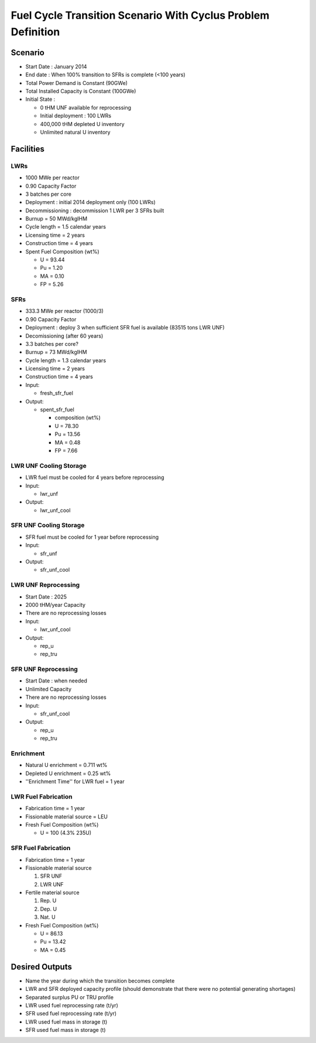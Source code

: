 Fuel Cycle Transition Scenario With Cyclus Problem Definition
=============================================================



Scenario
--------

- Start Date : January 2014
- End date : When 100% transition to SFRs is complete (<100 years)
- Total Power Demand is Constant (90GWe)
- Total Installed Capacity is Constant (100GWe)
- Initial State :

  - 0 tHM UNF available for reprocessing
  - Initial deployment : 100 LWRs
  - 400,000 tHM depleted U inventory
  - Unlimited natural U inventory

Facilities
----------

LWRs
....

- 1000 MWe per reactor
- 0.90 Capacity Factor
- 3 batches per core
- Deployment : initial 2014 deployment only (100 LWRs)
- Decommissioning : decommission 1 LWR per 3 SFRs built
- Burnup = 50 MWd/kgIHM
- Cycle length = 1.5 calendar years
- Licensing time = 2 years
- Construction time = 4 years 
- Spent Fuel Composition (wt%)

  - U = 93.44
  - Pu = 1.20
  - MA = 0.10 
  - FP = 5.26

SFRs
....

- 333.3 MWe per reactor (1000/3)
- 0.90 Capacity Factor
- Deployment : deploy 3 when sufficient SFR fuel is available (83515 tons LWR UNF)
- Decomissioning (after 60 years)
- 3.3 batches per core?
- Burnup = 73 MWd/kgIHM
- Cycle length = 1.3 calendar years
- Licensing time = 2 years
- Construction time = 4 years 
- Input:
    
  - fresh_sfr_fuel

- Output:

  - spent_sfr_fuel
  
    - composition (wt%)
    - U = 78.30
    - Pu = 13.56
    - MA = 0.48 
    - FP = 7.66


LWR UNF Cooling Storage
...................

- LWR fuel must be cooled for 4 years before reprocessing
- Input: 
  
  - lwr_unf

- Output: 

  - lwr_unf_cool

SFR UNF Cooling Storage
...................

- SFR fuel must be cooled for 1 year before reprocessing
- Input: 
  
  - sfr_unf

- Output: 

  - sfr_unf_cool


LWR UNF Reprocessing
.....................

- Start Date : 2025
- 2000 tHM/year Capacity
- There are no reprocessing losses
- Input: 
  
  - lwr_unf_cool

- Output: 

  - rep_u
  - rep_tru


SFR UNF Reprocessing
.....................

- Start Date : when needed
- Unlimited Capacity
- There are no reprocessing losses
- Input:
  
  - sfr_unf_cool

- Output: 

  - rep_u
  - rep_tru


Enrichment
..........

- Natural U enrichment = 0.711 wt%
- Depleted U enrichment =  0.25 wt%
- ''Enrichment Time'' for LWR fuel = 1 year

LWR Fuel Fabrication
....................

- Fabrication time = 1 year
- Fissionable material source = LEU
- Fresh Fuel Composition (wt%)

  - U = 100 (4.3% 235U)

SFR Fuel Fabrication
....................

- Fabrication time = 1 year
- Fissionable material source 

  #. SFR UNF
  #. LWR UNF

- Fertile material source 

  #. Rep. U
  #. Dep. U
  #. Nat. U

- Fresh Fuel Composition (wt%)

  - U = 86.13
  - Pu = 13.42
  - MA = 0.45



Desired Outputs
---------------

- Name the year during which the transition becomes complete
- LWR and SFR deployed capacity profile (should demonstrate that there were no potential generating shortages)
- Separated surplus PU or TRU profile
- LWR used fuel reprocessing rate (t/yr)
- SFR used fuel reprocessing rate (t/yr)
- LWR used fuel mass in storage (t)
- SFR used fuel mass in storage (t)
